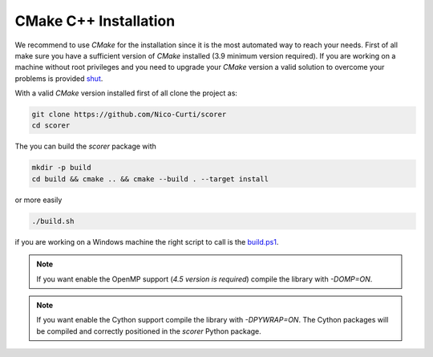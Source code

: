 CMake C++ Installation
======================

We recommend to use `CMake` for the installation since it is the most automated way to reach your needs.
First of all make sure you have a sufficient version of `CMake` installed (3.9 minimum version required).
If you are working on a machine without root privileges and you need to upgrade your `CMake` version a valid solution to overcome your problems is provided shut_.

With a valid `CMake` version installed first of all clone the project as:

.. code-block:: bash

	git clone https://github.com/Nico-Curti/scorer
	cd scorer


The you can build the `scorer` package with

.. code-block:: bash

	mkdir -p build
	cd build && cmake .. && cmake --build . --target install

or more easily

.. code-block:: bash

	./build.sh

if you are working on a Windows machine the right script to call is the `build.ps1`_.

.. note::
  If you want enable the OpenMP support (*4.5 version is required*) compile the library with `-DOMP=ON`.

.. note::

	If you want enable the Cython support compile the library with `-DPYWRAP=ON`. The Cython packages will be compiled and correctly positioned in the `scorer` Python package.

.. _shut: https://github.com/Nico-Curti/Shut
.. _`build.ps1`: https://Nico-Curti/scorer/blob/master/build.ps1
